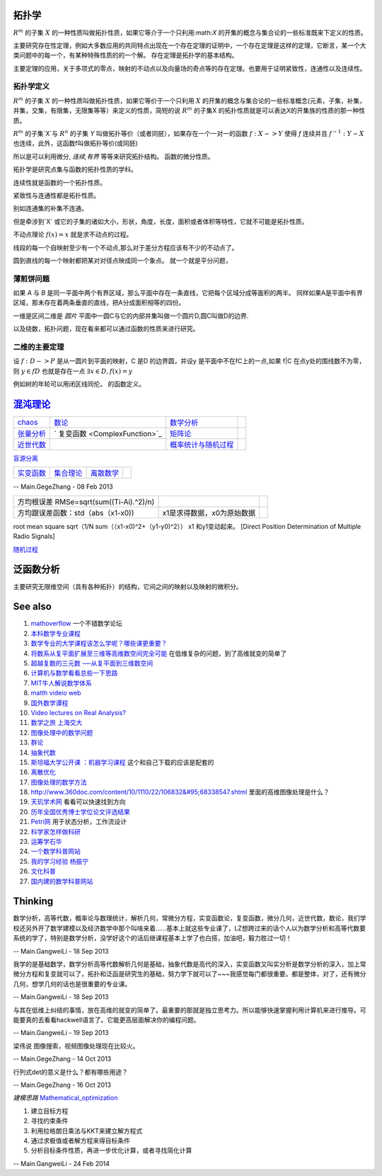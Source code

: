 拓扑学
=======
:math:`R^m` 的子集 :math:`X` 的一种性质叫做拓扑性质，如果它等介于一个只利用:math:`X` 的开集的概念与集合论的一些标准既来下定义的性质。

主要研究存在性定理，例如大多数应用的共同特点出现在一个存在定理的证明中，一个存在定理是这样的定理，它断言，某一个大类问题中的每一个，有某种特殊性质的的一个解。 存在定理是拓扑学的基本结构。

主要定理的应用，关于多项式的零点，映射的不动点以及向量场的奇点等的存在定理。也要用于证明紧致性，连通性以及连续性。

拓扑学定义
----------

:math:`R^m` 的子集 :math:`X` 的一种性质叫做拓扑性质，如果它等价于一个只利用 :math:`X` 的开集的概念与集合论的一些标准概念(元素，子集，补集，并集，交集，有限集，无限集等等）来定义的性质，简短的说 :math:`R^m` 的子集X 的拓扑性质就是可以表达X的开集族的性质的那一种性质。


:math:`R^m` 的子集`X`与 :math:`R^n` 的子集 `Y` 叫做拓扑等价（或者同胚），如果存在一个一对一的函数 :math:`f:X->Y` 使得 `f` 连续并且 :math:`f^{-1}:Y-X` 也连续，此外，这函数f叫做拓扑等价(或同胚)

所以是可以利用微分, `连续,有界` 等等来研究拓扑结构。 函数的微分性质。

拓扑学是研究点集与函数的拓扑性质的学科。

连续性就是函数的一个拓扑性质。

紧致性与连通性都是拓扑性质。

别如连通集的补集不连通。

但是牵涉到`X` 或它的子集的诸如大小，形状，角度，长度，面积或者体积等特性，它就不可能是拓扑性质。


不动点理论 :math:`f(x)=x` 就是求不动点的过程。 

线段的每一个自映射至少有一个不动点,那么对于差分方程应该有不少的不动点了。

圆到直线的每一个映射都把某对对径点映成同一个象点。 就一个就是平分问题，

薄煎饼问题
----------

如果 `A` 与 `B` 是同一平面中两个有界区域，那么平面中存在一条直线，它把每个区域分成等面积的两半。 同样如果A是平面中有界区域，那未存在着两条垂直的直线，把A分成面积相等的四份。


一维是区间二维是 `圆片` 平面中一圆C与它的内部并集叫做一个圆片D,圆C叫做D的边界.  

以及绕数，拓扑问题，现在看来都可以通过函数的性质来进行研究。

二维的主要定理
--------------

设 :math:`f:D->P` 是从一圆片到平面的映射，C 是D 的边界圆，并设y 是平面中不在fC上的一点,如果 f|C 在点y处的围线数不为零，则 :math:`y\in{fD}` 也就是存在一点  :math:`\exists x \in D, f(x) =y`

例如树的年轮可以用闭区线同伦。 的函数定义。


`混沌理论 <http://www.mysanco.com/index.php?class=wenku&action=wenku_item&id=109>`_ 
===================================================================================

.. csv-table:: 

   `chaos <ChaosTheory>`_         , `数论 <number theory>`_  , `数学分析  <MathematicalAnalysis>`_  ,
   `张量分析 <TenserAnalysis>`_  ,    ` 复变函数 <ComplexFunction>`_      , `矩阵论 <MatrixTheory>`_  , 
   `近世代数 <ModernAlgebra>`_  ,  , `概率统计与随机过程 <StatisticAndRodom>`_  ,

`盲源分离 <BSS>`_ 

.. csv-table:: 

   `实变函数 <RealVariableFunction>`_   , `集合理论 <SetTheory>`_   ,  `离散数学 <DiscreteMathematics>`_  ,

-- Main.GegeZhang - 08 Feb 2013

.. csv-table:: 

   方均根误差 RMSe=sqrt(sum((Ti-Ai).^2)/n) ,
   方均跟误差函数：std（abs（x1-x0)),x1是求得数据，x0为原始数据 ,

root mean square sqrt（1/N sum（（x1-x0)^2+（y1-y0)^2）） x1 和y1变动起来。
[Direct Position Determination of Multiple Radio Signals]

`随机过程 <StochasticProcesses>`_ 


泛函数分析
==========
主要研究无限维空间（具有各种拓扑）的结构，它间之间的映射以及映射的微积分。

See also
========

#. `mathoverflow <http://mathoverflow.net/>`_  一个不错数学论坛
#. `本科数学专业课程 <http://wenwen.soso.com/z/q132546254.htm>`_  
#. `数学专业的大学课程该怎么学呢？哪些课更重要？ <http://www.guokr.com/question/336540/>`_  
#. `将数系从复平面扩展至三维等高维数空间完全可能 <http://tieba.baidu.com/p/2239450115>`_  在低维复杂的问题，到了高维就变的简单了
#. `超越复数的三元数 ──从复平面到三维数空间 <http://www.pep.com.cn/gzsx/jszx&#95;1/jxyj/gzsxjscg/201012/t20101227&#95;993192.htm>`_  
#. `计算机与数学看看总些一下思路 <http://hi.baidu.com/idardpuajcbiprd/item/c046b072afb061500d0a07f4>`_  
#. `MIT牛人解说数学体系 <http://page.renren.com/698000112/note/761661519>`_  
#. `matth videio web <http://www.uccs.edu/math/student-resources/video-course-archive.html>`_  
#. `国外数学谭程 <http://www.pinterest.com/mathematicsprof/>`_  
#. `Video lectures on Real Analysis? <http://math.stackexchange.com/questions/312492/video-lectures-on-real-analysis>`_  
#. `数学之旅 上海交大 <http://www.icourses.cn.sixxs.org/viewVCourse.action?courseId&#61;62ac994d-13d8-1000-868c-83202360307f#>`_  
#. `图像处理中的数学问题 <http://blog.sciencenet.cn/blog-81613-253111.html>`_  
#. `群论 <http://zh.wikipedia.org/wiki/&#37;E7&#37;BE&#37;A4&#37;E8&#37;AE&#37;BA>`_  
#. `抽象代数 <http://zh.wikipedia.org/wiki/&#37;E6&#37;8A&#37;BD&#37;E8&#37;B1&#37;A1&#37;E4&#37;BB&#37;A3&#37;E6&#37;95&#37;B0>`_  
#. `斯坦福大学公开课 ：机器学习课程 <http://v.163.com/special/opencourse/machinelearning.html>`_  这个和自己下载的应该是配套的
#. `离散优化 <http://c.open.163.com/coursera/courseIntro.htm?cid&#61;174&#38;tabNoJmp&#61;1#/courseIntro>`_  

#. `图像处理的数学方法 <http://blog.csdn.net/tzgj2007/article/details/7461833>`_  
#. `http://www.360doc.com/content/10/1110/22/106832&#95;68338547.shtml <http://www.360doc.com/content/10/1110/22/106832&#95;68338547.shtml>`_  里面的高维图像处理是什么？
#. `天玑学术网 <http://soscholar.com/concept&#95;search/conceptSearchById?concept&#95;id&#61;7f41db47-ae43-5473-7afa-222f5bce2577>`_  看看可以快速找到方向
#. `历年全国优秀博士学位论文评选结果 <http://www.chinadegrees.cn/xwyyjsjyxx/zlpj/yblwpm/>`_  
#. `Petri网 <http://zh.wikipedia.org/wiki/Petri&#37;E7&#37;BD&#37;91>`_ 用于状态分析，工作流设计
#. `科学家怎样做科研 <http://v.163.com/movie/2009/1/V/8/M7SP3BIOT&#95;M7SP3E4V8.html>`_  
#. `运筹学石华 <http://v.163.com/special/cuvocw/yunchouxue.html>`_  
#. `一个数学科普网站 <http://www.mysanco.com/index.php?class&#61;wenku&#38;action&#61;&#38;page&#61;2&#38;k&#61;&#38;menuid&#61;4>`_  
#. `我的学习经验 杨振宁 <http://www.mysanco.com/index.php?class&#61;video&#38;action&#61;videoplay&#38;id&#61;11>`_  
#. `文化科普 <http://songshuhui.net/>`_  
#. `国内建的数学科普网站 <http://mkd.lyge.cn/a160/000.htm>`_  

Thinking
========



数学分析，高等代数，概率论与数理统计，解析几何，常微分方程，实变函数论，复变函数，微分几何，近世代数，数论，我们学校还另外开了数学建模以及经济数学中那个叫啥来着......基本上就这些专业课了，LZ想跨过来的话个人以为数学分析和高等代数要系统的学了，特别是数学分析，没学好这个的话后继课程基本上学了也白搭，加油吧，毅力胜过一切！

-- Main.GangweiLi - 18 Sep 2013


我学的是基础数学，数学分析高等代数解析几何是基础，抽象代数是高代的深入，实变函数又叫实分析是数学分析的深入，加上常微分方程和复变就可以了，拓扑和泛函是研究生的基础，努力学下就可以了~~~我感觉每门都很重要。都是整体，对了，还有微分几何，想学几何的话也是很重要的专业课。

-- Main.GangweiLi - 18 Sep 2013


与其在低维上纠结的事情，放在高维的就变的简单了。最重要的那就是独立思考力。所以能够快速掌握利用计算机来进行推导。可能要真的去看看hackwell语言了。它能更高层面解决你的编程问题。

-- Main.GangweiLi - 19 Sep 2013


梁伟说 图像搜索，视频图像处理现在比较火。

-- Main.GegeZhang - 14 Oct 2013




行列式det的意义是什么？都有哪些用途？

-- Main.GegeZhang - 16 Oct 2013


*建模思路*
`Mathematical_optimization <http://en.wikipedia.org/wiki/Mathematical_optimization>`_ 

#. 建立目标方程
#. 寻找约束条件
#. 利用拉格朗日乘法与KKT来建立解方程式
#. 通过求极值或者解方程来得目标条件
#. 分析目标条件性质，再进一步优化计算，或者寻找简化计算

-- Main.GangweiLi - 24 Feb 2014

